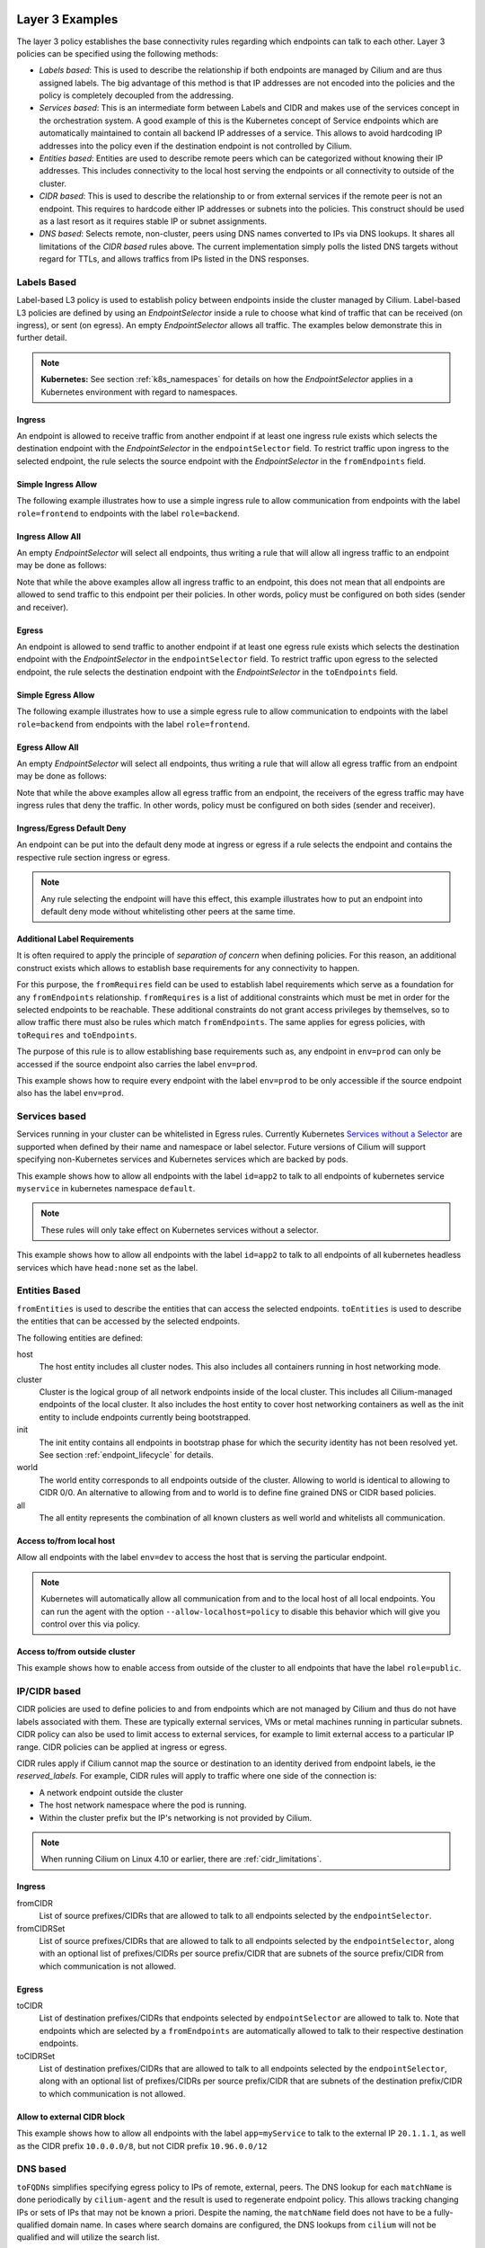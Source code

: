 .. only:: not (epub or latex or html)

    WARNING: You are looking at unreleased Cilium documentation.
    Please use the official rendered version released here:
    http://docs.cilium.io

.. _policy_examples:

Layer 3 Examples
================

The layer 3 policy establishes the base connectivity rules regarding which endpoints
can talk to each other. Layer 3 policies can be specified using the following methods:

* `Labels based`: This is used to describe the relationship if both endpoints
  are managed by Cilium and are thus assigned labels. The big advantage of this
  method is that IP addresses are not encoded into the policies and the policy is
  completely decoupled from the addressing.

* `Services based`: This is an intermediate form between Labels and CIDR and
  makes use of the services concept in the orchestration system. A good example
  of this is the Kubernetes concept of Service endpoints which are
  automatically maintained to contain all backend IP addresses of a service.
  This allows to avoid hardcoding IP addresses into the policy even if the
  destination endpoint is not controlled by Cilium.

* `Entities based`: Entities are used to describe remote peers which can be
  categorized without knowing their IP addresses. This includes connectivity
  to the local host serving the endpoints or all connectivity to outside of
  the cluster.

* `CIDR based`: This is used to describe the relationship to or from external
  services if the remote peer is not an endpoint. This requires to hardcode either
  IP addresses or subnets into the policies. This construct should be used as a
  last resort as it requires stable IP or subnet assignments.

* `DNS based`: Selects remote, non-cluster, peers using DNS names converted to
  IPs via DNS lookups. It shares all limitations of the `CIDR based` rules
  above. The current implementation simply polls the listed DNS targets without
  regard for TTLs, and allows traffics from IPs listed in the DNS responses.

.. _Labels based:

Labels Based
------------

Label-based L3 policy is used to establish policy between endpoints inside the
cluster managed by Cilium. Label-based L3 policies are defined by using an
`EndpointSelector` inside a rule to choose what kind of traffic that can be
received (on ingress), or sent (on egress). An empty `EndpointSelector` allows
all traffic. The examples below demonstrate this in further detail.

.. note:: **Kubernetes:** See section :ref:`k8s_namespaces` for details on how
	  the `EndpointSelector` applies in a Kubernetes environment with
	  regard to namespaces.

Ingress
~~~~~~~

An endpoint is allowed to receive traffic from another endpoint if at least one
ingress rule exists which selects the destination endpoint with the
`EndpointSelector` in the ``endpointSelector`` field. To restrict traffic upon
ingress to the selected endpoint, the rule selects the source endpoint with the
`EndpointSelector` in the ``fromEndpoints`` field.

Simple Ingress Allow
~~~~~~~~~~~~~~~~~~~~

The following example illustrates how to use a simple ingress rule to allow
communication from endpoints with the label ``role=frontend`` to endpoints with
the label ``role=backend``.

.. only:: html

   .. tabs::
     .. group-tab:: k8s YAML

        .. literalinclude:: ../../examples/policies/l3/simple/l3.yaml
     .. group-tab:: JSON

        .. literalinclude:: ../../examples/policies/l3/simple/l3.json

.. only:: epub or latex

        .. literalinclude:: ../../examples/policies/l3/simple/l3.json


Ingress Allow All
~~~~~~~~~~~~~~~~~

An empty `EndpointSelector` will select all endpoints, thus writing a rule that will allow
all ingress traffic to an endpoint may be done as follows:

.. only:: html

   .. tabs::
     .. group-tab:: k8s YAML

        .. literalinclude:: ../../examples/policies/l3/ingress-allow-all/ingress-allow-all.yaml
     .. group-tab:: JSON

        .. literalinclude:: ../../examples/policies/l3/ingress-allow-all/ingress-allow-all.json

.. only:: epub or latex

        .. literalinclude:: ../../examples/policies/l3/ingress-allow-all/ingress-allow-all.json

Note that while the above examples allow all ingress traffic to an endpoint, this does not 
mean that all endpoints are allowed to send traffic to this endpoint per their policies. 
In other words, policy must be configured on both sides (sender and receiver).

Egress
~~~~~~

An endpoint is allowed to send traffic to another endpoint if at least one
egress rule exists which selects the destination endpoint with the 
`EndpointSelector` in the ``endpointSelector`` field. To restrict traffic upon
egress to the selected endpoint, the rule selects the destination endpoint with
the `EndpointSelector` in the ``toEndpoints`` field.

Simple Egress Allow
~~~~~~~~~~~~~~~~~~~~

The following example illustrates how to use a simple egress rule to allow
communication to endpoints with the label ``role=backend`` from endpoints with
the label ``role=frontend``.

.. only:: html

   .. tabs::
     .. group-tab:: k8s YAML

        .. literalinclude:: ../../examples/policies/l3/simple/l3_egress.yaml
     .. group-tab:: JSON

        .. literalinclude:: ../../examples/policies/l3/simple/l3_egress.json

.. only:: epub or latex

        .. literalinclude:: ../../examples/policies/l3/simple/l3_egress.json


Egress Allow All
~~~~~~~~~~~~~~~~~

An empty `EndpointSelector` will select all endpoints, thus writing a rule that will allow
all egress traffic from an endpoint may be done as follows:

.. only:: html

   .. tabs::
     .. group-tab:: k8s YAML

        .. literalinclude:: ../../examples/policies/l3/egress-allow-all/egress-allow-all.yaml
     .. group-tab:: JSON

        .. literalinclude:: ../../examples/policies/l3/egress-allow-all/egress-allow-all.json

.. only:: epub or latex

        .. literalinclude:: ../../examples/policies/l3/egress-allow-all/egress-allow-all.json


Note that while the above examples allow all egress traffic from an endpoint, the receivers
of the egress traffic may have ingress rules that deny the traffic. In other words, 
policy must be configured on both sides (sender and receiver).

Ingress/Egress Default Deny
~~~~~~~~~~~~~~~~~~~~~~~~~~~

An endpoint can be put into the default deny mode at ingress or egress if a
rule selects the endpoint and contains the respective rule section ingress or
egress. 

.. note:: Any rule selecting the endpoint will have this effect, this example
          illustrates how to put an endpoint into default deny mode without
          whitelisting other peers at the same time.

.. only:: html

   .. tabs::
     .. group-tab:: k8s YAML

        .. literalinclude:: ../../examples/policies/l3/egress-default-deny/egress-default-deny.yaml
     .. group-tab:: JSON

        .. literalinclude:: ../../examples/policies/l3/egress-default-deny/egress-default-deny.json

.. only:: epub or latex

        .. literalinclude:: ../../examples/policies/l3/egress-default-deny/egress-default-deny.json

Additional Label Requirements
~~~~~~~~~~~~~~~~~~~~~~~~~~~~~

It is often required to apply the principle of *separation of concern* when defining
policies. For this reason, an additional construct exists which allows to establish
base requirements for any connectivity to happen.

For this purpose, the ``fromRequires`` field can be used to establish label
requirements which serve as a foundation for any ``fromEndpoints``
relationship.  ``fromRequires`` is a list of additional constraints which must
be met in order for the selected endpoints to be reachable. These additional
constraints do not grant access privileges by themselves, so to allow traffic
there must also be rules which match ``fromEndpoints``. The same applies for
egress policies, with ``toRequires`` and ``toEndpoints``.

The purpose of this rule is to allow establishing base requirements such as, any
endpoint in ``env=prod`` can only be accessed if the source endpoint also carries
the label ``env=prod``.

This example shows how to require every endpoint with the label ``env=prod`` to
be only accessible if the source endpoint also has the label ``env=prod``.

.. only:: html

   .. tabs::
     .. group-tab:: k8s YAML

        .. literalinclude:: ../../examples/policies/l3/requires/requires.yaml
     .. group-tab:: JSON

        .. literalinclude:: ../../examples/policies/l3/requires/requires.json

.. only:: epub or latex

        .. literalinclude:: ../../examples/policies/l3/requires/requires.json

.. _Services based:

Services based
--------------

Services running in your cluster can be whitelisted in Egress rules.
Currently Kubernetes `Services without a Selector
<https://kubernetes.io/docs/concepts/services-networking/service/#services-without-selectors>`_
are supported when defined by their name and namespace or label selector.
Future versions of Cilium will support specifying non-Kubernetes services
and Kubernetes services which are backed by pods.

This example shows how to allow all endpoints with the label ``id=app2``
to talk to all endpoints of kubernetes service ``myservice`` in kubernetes
namespace ``default``.

.. note::

	These rules will only take effect on Kubernetes services without a
	selector.

.. only:: html

   .. tabs::
     .. group-tab:: k8s YAML

        .. literalinclude:: ../../examples/policies/l3/service/service.yaml
     .. group-tab:: JSON

        .. literalinclude:: ../../examples/policies/l3/service/service.json

.. only:: epub or latex

        .. literalinclude:: ../../examples/policies/l3/service/service.json

This example shows how to allow all endpoints with the label ``id=app2``
to talk to all endpoints of all kubernetes headless services which
have ``head:none`` set as the label.

.. only:: html

   .. tabs::
     .. group-tab:: k8s YAML

        .. literalinclude:: ../../examples/policies/l3/service/service-labels.yaml
     .. group-tab:: JSON

        .. literalinclude:: ../../examples/policies/l3/service/service-labels.json

.. only:: epub or latex

        .. literalinclude:: ../../examples/policies/l3/service/service-labels.json


.. _Entities based:

Entities Based
--------------

``fromEntities`` is used to describe the entities that can access the selected
endpoints. ``toEntities`` is used to describe the entities that can be accessed
by the selected endpoints.

The following entities are defined:

host
    The host entity includes all cluster nodes. This also includes all
    containers running in host networking mode.
cluster
    Cluster is the logical group of all network endpoints inside of the local
    cluster. This includes all Cilium-managed endpoints of the local cluster.
    It also includes the host entity to cover host networking containers as
    well as the init entity to include endpoints currently being bootstrapped.
init
    The init entity contains all endpoints in bootstrap phase for which the
    security identity has not been resolved yet. See section
    :ref:`endpoint_lifecycle` for details.
world
    The world entity corresponds to all endpoints outside of the cluster.
    Allowing to world is identical to allowing to CIDR 0/0. An alternative
    to allowing from and to world is to define fine grained DNS or CIDR based
    policies.
all
    The all entity represents the combination of all known clusters as well
    world and whitelists all communication.

.. versionadded:: future
   Allowing users to `define custom identities <https://github.com/cilium/cilium/issues/3553>`_
   is on the roadmap but has not been implemented yet.

Access to/from local host
~~~~~~~~~~~~~~~~~~~~~~~~~

Allow all endpoints with the label ``env=dev`` to access the host that is
serving the particular endpoint.

.. note:: Kubernetes will automatically allow all communication from and to the
	  local host of all local endpoints. You can run the agent with the
	  option ``--allow-localhost=policy`` to disable this behavior which
	  will give you control over this via policy.

.. only:: html

   .. tabs::
     .. group-tab:: k8s YAML

        .. literalinclude:: ../../examples/policies/l3/entities/host.yaml
     .. group-tab:: JSON

        .. literalinclude:: ../../examples/policies/l3/entities/host.json

.. only:: epub or latex

        .. literalinclude:: ../../examples/policies/l3/entities/host.json


Access to/from outside cluster
~~~~~~~~~~~~~~~~~~~~~~~~~~~~~~

This example shows how to enable access from outside of the cluster to all
endpoints that have the label ``role=public``.

.. only:: html

   .. tabs::
     .. group-tab:: k8s YAML

        .. literalinclude:: ../../examples/policies/l3/entities/world.yaml
     .. group-tab:: JSON

        .. literalinclude:: ../../examples/policies/l3/entities/world.json

.. only:: epub or latex

        .. literalinclude:: ../../examples/policies/l3/entities/world.json

.. _policy_cidr:
.. _CIDR based:

IP/CIDR based
-------------

CIDR policies are used to define policies to and from endpoints which are not
managed by Cilium and thus do not have labels associated with them. These are
typically external services, VMs or metal machines running in particular
subnets. CIDR policy can also be used to limit access to external services, for
example to limit external access to a particular IP range. CIDR policies can
be applied at ingress or egress.

CIDR rules apply if Cilium cannot map the source or destination to an identity
derived from endpoint labels, ie the `reserved_labels`. For example, CIDR rules
will apply to traffic where one side of the connection is:

* A network endpoint outside the cluster
* The host network namespace where the pod is running.
* Within the cluster prefix but the IP's networking is not provided by Cilium.

.. note::

   When running Cilium on Linux 4.10 or earlier, there are :ref:`cidr_limitations`.

Ingress
~~~~~~~

fromCIDR
  List of source prefixes/CIDRs that are allowed to talk to all endpoints
  selected by the ``endpointSelector``.

fromCIDRSet
  List of source prefixes/CIDRs that are allowed to talk to all endpoints
  selected by the ``endpointSelector``, along with an optional list of
  prefixes/CIDRs per source prefix/CIDR that are subnets of the source
  prefix/CIDR from which communication is not allowed.

Egress
~~~~~~

toCIDR
  List of destination prefixes/CIDRs that endpoints selected by
  ``endpointSelector`` are allowed to talk to. Note that endpoints which are
  selected by a ``fromEndpoints`` are automatically allowed to talk to their
  respective destination endpoints.

toCIDRSet
  List of destination prefixes/CIDRs that are allowed to talk to all endpoints
  selected by the ``endpointSelector``, along with an optional list of
  prefixes/CIDRs per source prefix/CIDR that are subnets of the destination
  prefix/CIDR to which communication is not allowed.

Allow to external CIDR block
~~~~~~~~~~~~~~~~~~~~~~~~~~~~

This example shows how to allow all endpoints with the label ``app=myService``
to talk to the external IP ``20.1.1.1``, as well as the CIDR prefix ``10.0.0.0/8``,
but not CIDR prefix ``10.96.0.0/12``

.. only:: html

   .. tabs::
     .. group-tab:: k8s YAML

        .. literalinclude:: ../../examples/policies/l3/cidr/cidr.yaml
     .. group-tab:: JSON

        .. literalinclude:: ../../examples/policies/l3/cidr/cidr.json

.. only:: epub or latex

        .. literalinclude:: ../../examples/policies/l3/cidr/cidr.json

.. _DNS based:

DNS based
---------

``toFQDNs`` simplifies specifying egress policy to IPs of remote, external,
peers. The DNS lookup for each ``matchName`` is done periodically by
``cilium-agent`` and the result is used to regenerate endpoint policy. This
allows tracking changing IPs or sets of IPs that may not be known a priori.
Despite the naming, the ``matchName`` field does not have to be a
fully-qualified domain name. In cases where search domains are configured, the
DNS lookups from ``cilium`` will not be qualified and will utilize the search
list.

The DNS lookups are repeated with an interval of 5 seconds, and are made for
A(IPv4) and AAAA(IPv6) addresses. Should a lookup fail, the most recent IP data
is used instead. An IP change will trigger a regeneration of the ``cilium``
policy for each endpoint, and the updated IPs can be seen in the response from
``cilium policy get``. Each update will also increment the per ``cilium-agent``
policy repository revision.

``toFQDNs`` rules cannot contain any other L3 rules, such as ``toEndpoints``
(under `Labels Based`_) and ``toCIDRs`` (under `CIDR Based`_). They can contain
L4/L7 rules, such as ``toPorts`` (see `Layer 4 Examples`_)  and, optionally,
with ``HTTP`` and ``Kafka`` sections (see `Layer 7 Examples`_).

.. note:: ``toFQDNs`` rules are marked on import with a
          ``cilium-generated:ToFQDN-UUID`` label. This is for internal
          bookkeeping and can be safely ignored.


.. note:: The DNS resolver must be explicitly whitelisted to allow cilium-agent
          to send the DNS polls. This is illustrated in the example below.

Example
~~~~~~~

.. only:: html

   .. tabs::
     .. group-tab:: k8s YAML

        .. literalinclude:: ../../examples/policies/l3/fqdn/fqdn.yaml
     .. group-tab:: JSON

        .. literalinclude:: ../../examples/policies/l3/fqdn/fqdn.json

.. only:: epub or latex

        .. literalinclude:: ../../examples/policies/l3/fqdn/fqdn.json

Limitations
~~~~~~~~~~~

The current ``toFQDNs`` implementation is very limited. It may not behave as expected.

#. The DNS polling is done from the ``cilium-agent`` process. This may result
   in different IPs being returned in the DNS response than those seen by an
   endpoint or pod.

#. The IP response is used as-is. For DNS responses that return a new IP on
   every query this may result in a different IP being whitelisted than the one
   used for current connections.

#. The lookups from ``cilium`` follow the configuration of the environment it
   is in via ``/etc/resolv.conf``. When running as a pod, the contents of
   ``resolv.conf`` are controlled via the ``dnsPolicy`` field of a spec. When
   running directly on a host, it will use the host's file.  Irrespective of
   how the DNS lookups are configured, TTLs and caches on the resolver will
   impact the IPs seen by the ``cilium-agent`` lookups.

.. _l4_policy:

Layer 4 Examples
================

Limit ingress/egress ports
--------------------------

Layer 4 policy can be specified in addition to layer 3 policies or independently.
It restricts the ability of an endpoint to emit and/or receive packets on a
particular port using a particular protocol. If no layer 4 policy is specified
for an endpoint, the endpoint is allowed to send and receive on all layer 4
ports and protocols including ICMP. If any layer 4 policy is specified, then
ICMP will be blocked unless it's related to a connection that is otherwise
allowed by the policy. Layer 4 policies apply to ports after service port
mapping has been applied.

Layer 4 policy can be specified at both ingress and egress using the
``toPorts`` field. The ``toPorts`` field takes a ``PortProtocol`` structure
which is defined as follows:

.. code-block:: go

        // PortProtocol specifies an L4 port with an optional transport protocol
        type PortProtocol struct {
                // Port is an L4 port number. For now the string will be strictly
                // parsed as a single uint16. In the future, this field may support
                // ranges in the form "1024-2048
                Port string `json:"port"`

                // Protocol is the L4 protocol. If omitted or empty, any protocol
                // matches. Accepted values: "TCP", "UDP", ""/"ANY"
                //
                // Matching on ICMP is not supported.
                //
                // +optional
                Protocol string `json:"protocol,omitempty"`
        }

Example (L4)
~~~~~~~~~~~~

The following rule limits all endpoints with the label ``app=myService`` to
only be able to emit packets using TCP on port 80, to any layer 3 destination:

.. only:: html

   .. tabs::
     .. group-tab:: k8s YAML

        .. literalinclude:: ../../examples/policies/l4/l4.yaml
     .. group-tab:: JSON

        .. literalinclude:: ../../examples/policies/l4/l4.json

.. only:: epub or latex

        .. literalinclude:: ../../examples/policies/l4/l4.json

Labels-dependent Layer 4 rule
~~~~~~~~~~~~~~~~~~~~~~~~~~~~~

This example enables all endpoints with the label ``role=frontend`` to
communicate with all endpoints with the label ``role=backend``, but they must
communicate using TCP on port 80. Endpoints with other labels will not be
able to communicate with the endpoints with the label ``role=backend``, and
endpoints with the label ``role=frontend`` will not be able to communicate with
``role=backend`` on ports other than 80.

.. only:: html

   .. tabs::
     .. group-tab:: k8s YAML

        .. literalinclude:: ../../examples/policies/l4/l3_l4_combined.yaml
     .. group-tab:: JSON

        .. literalinclude:: ../../examples/policies/l4/l3_l4_combined.json

.. only:: epub or latex

        .. literalinclude:: ../../examples/policies/l4/l3_l4_combined.json

CIDR-dependent Layer 4 Rule
~~~~~~~~~~~~~~~~~~~~~~~~~~~

This example enables all endpoints with the label ``role=crawler`` to
communicate with all remote destinations inside the CIDR ``192.0.2.0/24``, but
they must communicate using TCP on port 80. The policy does not allow Endpoints
without the label ``role=crawler`` to communicate with destinations in the CIDR
``192.0.2.0/24``. Furthermore, endpoints with the label ``role=crawler`` will
not be able to communicate with destinations in the CIDR ``192.0.2.0/24`` on
ports other than port 80.

.. only:: html

   .. tabs::
     .. group-tab:: k8s YAML

        .. literalinclude:: ../../examples/policies/l4/cidr_l4_combined.yaml
     .. group-tab:: JSON

        .. literalinclude:: ../../examples/policies/l4/cidr_l4_combined.json

.. only:: epub or latex

        .. literalinclude:: ../../examples/policies/l4/cidr_l4_combined.json



Layer 7 Examples
================

Layer 7 policy rules are embedded into `l4_policy` rules and can be specified
for ingress and egress. ``L7Rules`` structure is a base type containing an
enumeration of protocol specific fields.

.. code-block:: go

        // L7Rules is a union of port level rule types. Mixing of different port
        // level rule types is disallowed, so exactly one of the following must be set.
        // If none are specified, then no additional port level rules are applied.
        type L7Rules struct {
                // HTTP specific rules.
                //
                // +optional
                HTTP []PortRuleHTTP `json:"http,omitempty"`

                // Kafka-specific rules.
                //
                // +optional
                Kafka []PortRuleKafka `json:"kafka,omitempty"`
        }

The structure is implemented as a union, i.e. only one member field can be used
per port. If multiple ``toPorts`` rules with identical ``PortProtocol`` select
an overlapping list of endpoints, then the layer 7 rules are combined together
if they are of the same type. If the type differs, the policy is rejected.

Each member consists of a list of application protocol rules. A layer 7
request is permitted if at least one of the rules matches. If no rules are
specified, then all traffic is permitted.

If a layer 4 rule is specified in the policy, and a similar layer 4 rule
with layer 7 rules is also specified, then the layer 7 portions of the
latter rule will have no effect.

.. note:: Unlike layer 3 and layer 4 policies, violation of layer 7 rules does
          not result in packet drops. Instead, if possible, an application
          protocol specific access denied message is crafted and returned, e.g.
          an *HTTP 403 access denied* is sent back for HTTP requests which
          violate the policy.

.. note:: There is currently a max limit of 40 ports with layer 7 policies per
          endpoint. This might change in the future when support for ranges is
          added.

HTTP
----

The following fields can be matched on:

Path
  Path is an extended POSIX regex matched against the path of a request.
  Currently it can contain characters disallowed from the conventional "path"
  part of a URL as defined by RFC 3986. Paths must begin with a ``/``. If
  omitted or empty, all paths are all allowed.

Method
  Method is an extended POSIX regex matched against the method of a request,
  e.g. ``GET``, ``POST``, ``PUT``, ``PATCH``, ``DELETE``, ...  If omitted or
  empty, all methods are allowed.

Host
  Host is an extended POSIX regex matched against the host header of a request,
  e.g. ``foo.com``. If omitted or empty, the value of the host header is
  ignored.

Headers
  Headers is a list of HTTP headers which must be present in the request. If
  omitted or empty, requests are allowed regardless of headers present.

Allow GET /public
~~~~~~~~~~~~~~~~~

The following example allows ``GET`` requests to the URL ``/public`` to be
allowed to endpoints with the labels ``env:prod``, but requests to any other
URL, or using another method, will be rejected. Requests on ports other than
port 80 will be dropped.

.. only:: html

   .. tabs::
     .. group-tab:: k8s YAML

        .. literalinclude:: ../../examples/policies/l7/http/simple/l7.yaml
     .. group-tab:: JSON

        .. literalinclude:: ../../examples/policies/l7/http/simple/l7.json

.. only:: epub or latex

        .. literalinclude:: ../../examples/policies/l7/http/simple/l7.json

All GET /path1 and PUT /path2 when header set
~~~~~~~~~~~~~~~~~~~~~~~~~~~~~~~~~~~~~~~~~~~~~

The following example limits all endpoints which carry the labels
``app=myService`` to only be able to receive packets on port 80 using TCP.
While communicating on this port, the only API endpoints allowed will be ``GET
/path1`` and ``PUT /path2`` with the HTTP header ``X-My_header`` set to
``true``:

.. only:: html

   .. tabs::
     .. group-tab:: k8s YAML

        .. literalinclude:: ../../examples/policies/l7/http/http.yaml
     .. group-tab:: JSON

        .. literalinclude:: ../../examples/policies/l7/http/http.json

.. only:: epub or latex

        .. literalinclude:: ../../examples/policies/l7/http/http.json


Kafka (Tech Preview)
--------------------

.. note:: Kafka support is currently in tech preview phase. Tech preview is
          functionality that has recently been added and had limited user
          exposure so far.


PortRuleKafka is a list of Kafka protocol constraints. All fields are optional,
if all fields are empty or missing, the rule will match all Kafka messages.
There are two ways to specify the Kafka rules. We can choose to specify a
high-level "produce" or "consume" role to a topic or choose to specify more
low-level Kafka protocol specific apiKeys. Writing rules based on Kafka roles
is easier and covers most common use cases, however if more granularity is
needed then users can alternatively write rules using specific apiKeys.

The following fields can be matched on:

Role
  Role is a case-insensitive string which describes a group of API keys
  necessary to perform certain higher-level Kafka operations such as "produce"
  or "consume". A Role automatically expands into all APIKeys required
  to perform the specified higher-level operation.
  The following roles are supported:

    - "produce": Allow producing to the topics specified in the rule.
    - "consume": Allow consuming from the topics specified in the rule.

  This field is incompatible with the APIKey field, i.e APIKey and Role
  cannot both be specified in the same rule.
  If omitted or empty, and if APIKey is not specified, then all keys are
  allowed.

APIKey
  APIKey is a case-insensitive string matched against the key of a request,
  for example "produce", "fetch", "createtopic", "deletetopic". For a more
  extensive list, see the `Kafka protocol reference <https://kafka.apache.org/protocol#protocol_api_keys>`_.
  This field is incompatible with the Role field.

APIVersion
  APIVersion is the version matched against the api version of the Kafka
  message. If set, it must be a string representing a positive integer. If
  omitted or empty, all versions are allowed.

ClientID
  ClientID is the client identifier as provided in the request.

  From Kafka protocol documentation: This is a user supplied identifier for the
  client application. The user can use any identifier they like and it will be
  used when logging errors, monitoring aggregates, etc. For example, one might
  want to monitor not just the requests per second overall, but the number
  coming from each client application (each of which could reside on multiple
  servers). This id acts as a logical grouping across all requests from a
  particular client.

  If omitted or empty, all client identifiers are allowed.

Topic
  Topic is the topic name contained in the message. If a Kafka request contains
  multiple topics, then all topics in the message must be allowed by the policy
  or the message will be rejected.

  This constraint is ignored if the matched request message type does not
  contain any topic. The maximum length of the Topic is 249 characters,
  which must be either ``a-z``, ``A-Z``, ``0-9``, ``-``, ``.`` or ``_``.

  If omitted or empty, all topics are allowed.

Allow producing to topic empire-announce using Role
~~~~~~~~~~~~~~~~~~~~~~~~~~~~~~~~~~~~~~~~~~~~~~~~~~~

.. only:: html

   .. tabs::
     .. group-tab:: k8s YAML

        .. literalinclude:: ../../examples/policies/l7/kafka/kafka-role.yaml
     .. group-tab:: JSON

        .. literalinclude:: ../../examples/policies/l7/kafka/kafka-role.json

.. only:: epub or latex

        .. literalinclude:: ../../examples/policies/l7/kafka/kafka-role.json

Allow producing to topic empire-announce using apiKeys
~~~~~~~~~~~~~~~~~~~~~~~~~~~~~~~~~~~~~~~~~~~~~~~~~~~~~~

.. only:: html

   .. tabs::
     .. group-tab:: k8s YAML

        .. literalinclude:: ../../examples/policies/l7/kafka/kafka.yaml
     .. group-tab:: JSON

        .. literalinclude:: ../../examples/policies/l7/kafka/kafka.json

.. only:: epub or latex

        .. literalinclude:: ../../examples/policies/l7/kafka/kafka.json

Kubernetes
==========

This section covers Kubernetes specific network policy aspects.

.. _k8s_namespaces:

Namespaces
----------

`Namespaces <https://kubernetes.io/docs/concepts/overview/working-with-objects/namespaces/>`_
are used to create virtual clusters within a Kubernetes cluster. All Kubernetes objects
including NetworkPolicy and CiliumNetworkPolicy belong to a particular
namespace. Depending on how a policy is being defined and created, Kubernetes
namespaces are automatically being taken into account:

* Network policies created and imported as `CiliumNetworkPolicy` CRD and
  `NetworkPolicy` apply within the namespace, i.e. the policy only applies
  to pods within that namespace. It is however possible to grant access to and
  from pods in other namespaces as described below.

* Network policies imported directly via the :ref:`api_ref` apply to all
  namespaces unless a namespace selector is specified as described below.

.. note:: While specification of the namespace via the label
	  ``k8s:io.kubernetes.pod.namespace`` in the ``fromEndpoints`` and
	  ``toEndpoints`` fields is deliberately supported. Specification of the
	  namespace in the ``endpointSelector`` is prohibited as it would
	  violate the namespace isolation principle of Kubernetes. The
	  ``endpointSelector`` always applies to pods of the namespace which is
	  associated with the CiliumNetworkPolicy resource itself.

Example: Enforce namespace boundaries
~~~~~~~~~~~~~~~~~~~~~~~~~~~~~~~~~~~~~

This example demonstrates how to enforce Kubernetes namespace-based boundaries
for the namespaces ``ns1`` and ``ns2`` by enabling default-deny on all pods of
either namespace and then allowing communication from all pods within the same
namespace.

.. note:: The example locks down ingress of the pods in ``ns1`` and ``ns2``.
	  This means that the pods can still communicate egress to anywhere
	  unless the destination is in either ``ns1`` or ``ns2`` in which case
	  both source and destination have to be in the same namespace. In
	  order to enforce namespace boundaries at egress, the same example can
	  be used by specifying the rules at egress in addition to ingress.

.. only:: html

   .. tabs::
     .. group-tab:: k8s YAML

        .. literalinclude:: ../../examples/policies/kubernetes/namespace/isolate-namespaces.yaml
     .. group-tab:: JSON

        .. literalinclude:: ../../examples/policies/kubernetes/namespace/isolate-namespaces.json

.. only:: epub or latex

        .. literalinclude:: ../../examples/policies/kubernetes/namespace/isolate-namespaces.json

Example: Expose pods across namespaces
~~~~~~~~~~~~~~~~~~~~~~~~~~~~~~~~~~~~~~

The following example exposes all pods with the label ``name=leia`` in the
namespace ``ns1`` to all pods with the label ``name=luke`` in the namespace
``ns2``.

Refer to the :git-tree:`example YAML files <examples/policies/kubernetes/namespace/demo-pods.yaml>`
for a fully functional example including pods deployed to different namespaces.

.. only:: html

   .. tabs::
     .. group-tab:: k8s YAML

        .. literalinclude:: ../../examples/policies/kubernetes/namespace/namespace-policy.yaml
     .. group-tab:: JSON

        .. literalinclude:: ../../examples/policies/kubernetes/namespace/namespace-policy.json

.. only:: epub or latex

        .. literalinclude:: ../../examples/policies/kubernetes/namespace/namespace-policy.json

Example: Allow egress to kube-dns in kube-system namespace
~~~~~~~~~~~~~~~~~~~~~~~~~~~~~~~~~~~~~~~~~~~~~~~~~~~~~~~~~~

The following example allows all pods in the namespace in which the policy is
created to communicate with kube-dns on port 53/UDP in the ``kube-system``
namespace.

.. only:: html

   .. tabs::
     .. group-tab:: k8s YAML

        .. literalinclude:: ../../examples/policies/kubernetes/namespace/kubedns-policy.yaml
     .. group-tab:: JSON

        .. literalinclude:: ../../examples/policies/kubernetes/namespace/kubedns-policy.json

.. only:: epub or latex

        .. literalinclude:: ../../examples/policies/kubernetes/namespace/kubedns-policy.json


ServiceAccounts
----------------

Kubernetes `Service Accounts
<https://kubernetes.io/docs/concepts/configuration/assign-pod-node/>`_ are used
to associate an identity to a pod or process managed by Kubernetes and grant
identities access to Kubernetes resources and secrets. Cilium supports the
specification of network security policies based on the service account
identity of a pod.

The service account of a pod is either defined via the `service account
admission controller
<https://kubernetes.io/docs/reference/access-authn-authz/admission-controllers/#serviceaccount>`_
or can be directly specified in the Pod, Deployment, ReplicationController
resource like this:

.. code:: bash

        apiVersion: v1
        kind: Pod
        metadata:
          name: my-pod
        spec:
          serviceAccountName: leia
          ...

Example
~~~~~~~

The following example grants any pod running under the service account of
"luke" to issue a ``HTTP GET /public`` request on TCP port 80 to all pods
running associated to the service account of "leia".

Refer to the :git-tree:`example YAML files <examples/policies/kubernetes/serviceaccount/demo-pods.yaml>`
for a fully functional example including deployment and service account
resources.


.. only:: html

   .. tabs::
     .. group-tab:: k8s YAML

        .. literalinclude:: ../../examples/policies/kubernetes/serviceaccount/serviceaccount-policy.yaml
     .. group-tab:: JSON

        .. literalinclude:: ../../examples/policies/kubernetes/serviceaccount/serviceaccount-policy.json

.. only:: epub or latex

        .. literalinclude:: ../../examples/policies/kubernetes/serviceaccount/serviceaccount-policy.json

Well-known Identities
---------------------

The following is a list of well known identities which Cilium is aware of
automatically and will hand out a security identity without requiring to
contact any external dependencies. The purpose of this is to allow
bootstrapping Cilium and enable network connectivity with policy enforcement in
the cluster for essential services without depending on any dependencies.

======================== ============ ============== =========== ================================================================
Deployment               Namespace    ServiceAccount Numeric ID  Labels
======================== ============ ============== =========== ================================================================
etcd-operator            kube-system  default        100         ``io.cilium/app=etcd-operator``
cilium-etcd              kube-system  default        101         ``app=etcd``, ``etcd_cluster=cilium-etcd``, ``io.cilium/app=etcd-operator``
kube-dns                 kube-system  kube-dns       102         ``k8s-app=kube-dns``
kube-dns (EKS)           kube-system  default        103         ``k8s-app=kube-dns``, ``eks.amazonaws.com/component=kube-dns``
======================== ============ ============== =========== ================================================================
